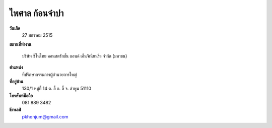 .. _`ไพศาล ก้อนจำปา`:

ไพศาล ก้อนจำปา
===================

.. image:: /images/3082Paisan.jpg
   :scale: 20 %
   :alt: Paisan Khonjumpa
   :align: center

.. index:: ไพศาล

**วันเกิด**
	27 มกราคม 2515

**สถานที่ทำงาน**

	บริษัท ซิโนไทย คอนสตรักชั่น แอนด์ เอ็นจิเนียนริ่ง จำกัด (มหาชน)


**ตำแหน่ง**
	ที่ปรึกษากรรมการผู้อำนวยการใหญ่

**ที่อยู่บ้าน**
	130/1 หมู่ที่ 14 ต. ลี้ อ. ลี้ จ. ลำพูน 51110

**โทรศัพท์มือถือ**
	081 889 3482

**Email**
	`pkhonjum@gmail.com`_

.. _`pkhonjum@gmail.com`:
